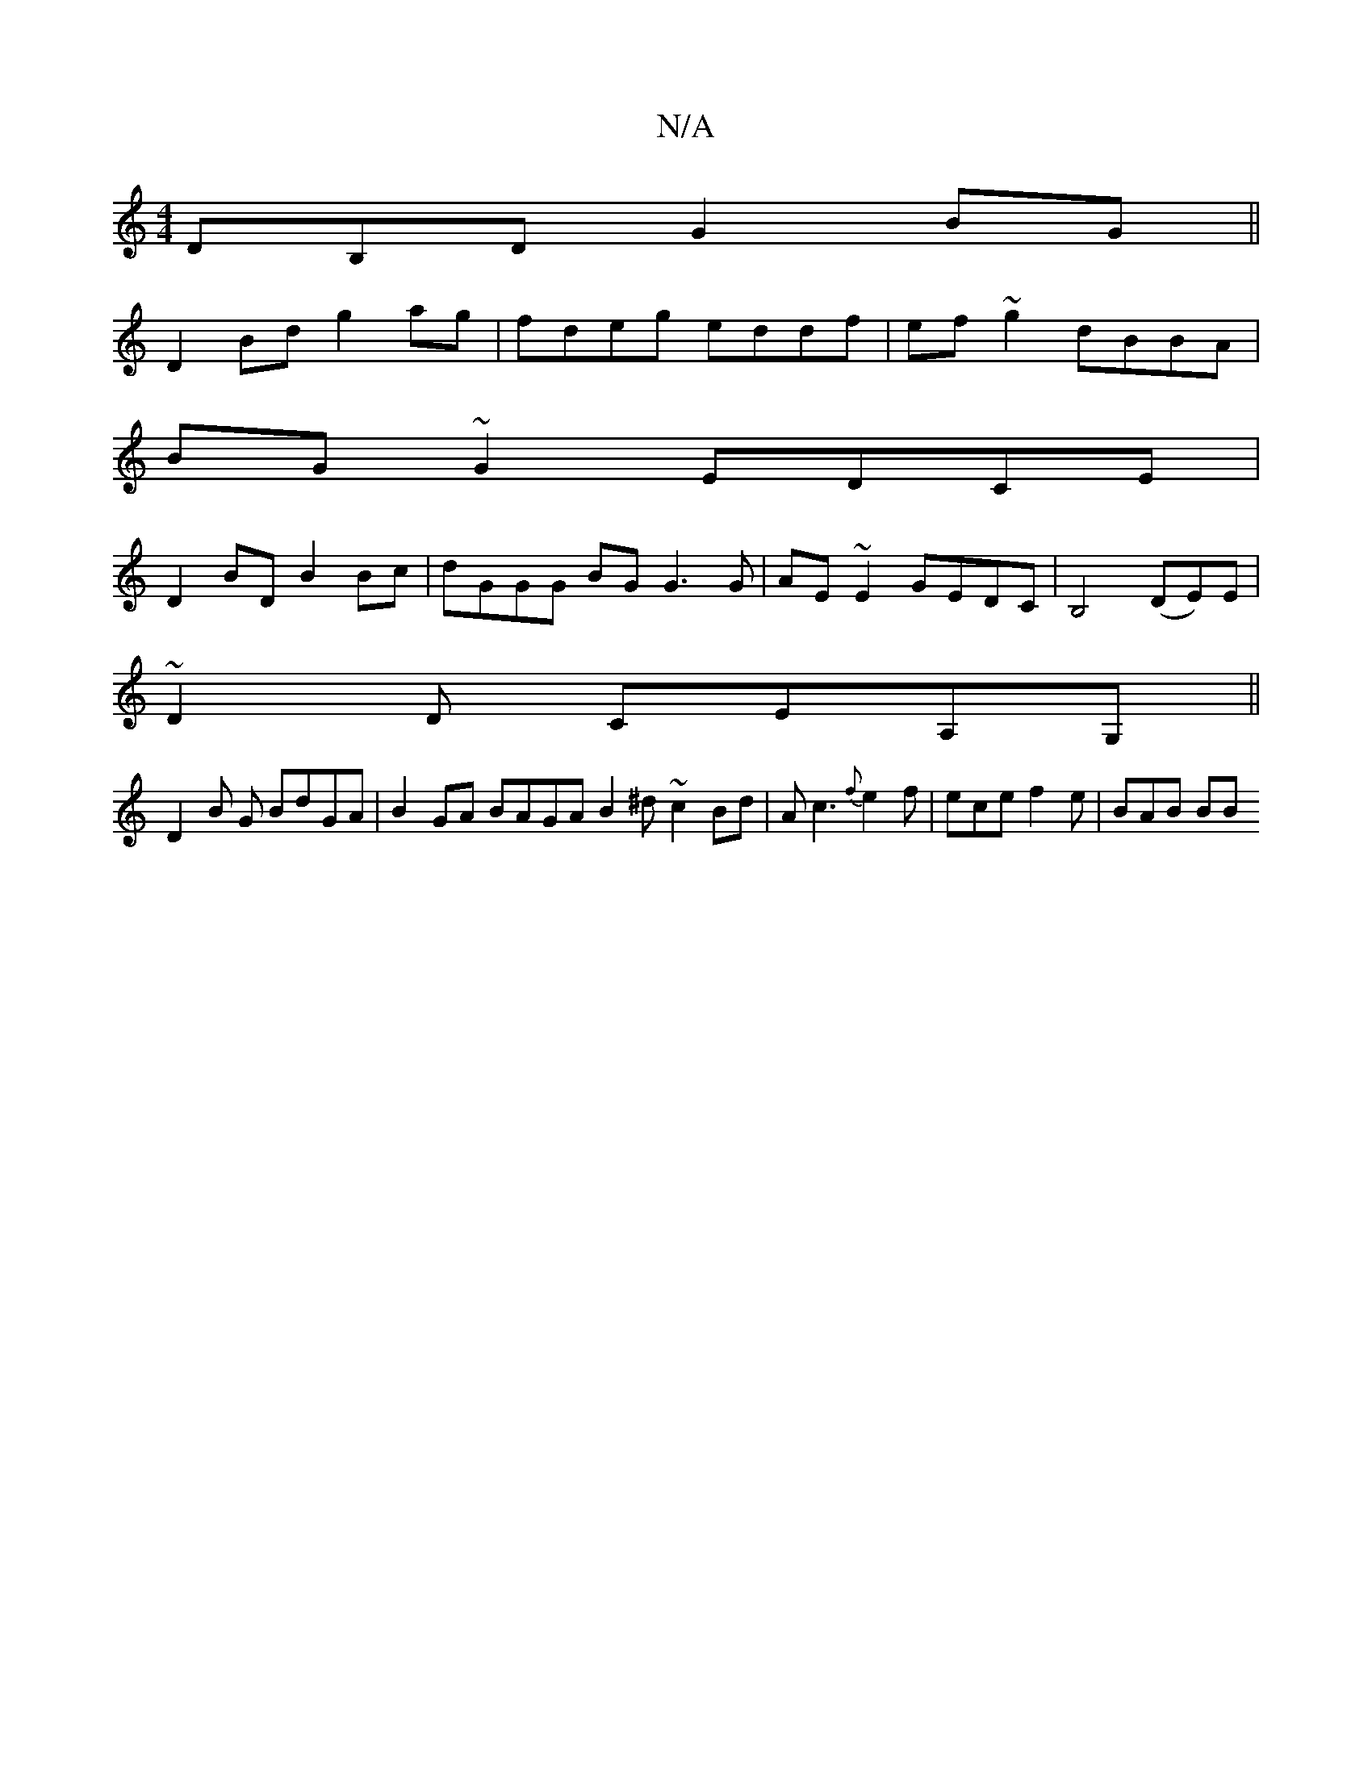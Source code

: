 X:1
T:N/A
M:4/4
R:N/A
K:Cmajor
DB,D G2 BG||
D2 Bd g2 ag | fdeg eddf | ef~g2 dBBA |
BG~G2 EDCE |
D2 BD B2 Bc | dGGG BG G3 G|AE~E2 GEDC|B,4(DE)E|
~D2 D CEA,G, ||
D2B G BdGA | B2 GA BAGA B2 ^d ~2 c2 Bd | Ac3 {f}e2 f | ece f2e | BAB BB